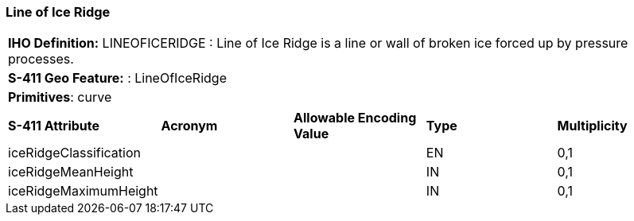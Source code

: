 [[sec-LineOfIceRidge]]
=== Line of Ice Ridge

[cols="a",options="headers"]
|===
a|**IHO Definition:** LINEOFICERIDGE : Line of Ice Ridge is a line or wall of broken ice forced up by pressure processes.
a|**S-411 Geo Feature:** : LineOfIceRidge
a|**Primitives**: curve
|===
[cols="a,a,a,a,a",options="headers"]
|===
a|**S-411 Attribute** |**Acronym** |**Allowable Encoding Value** |**Type** | **Multiplicity**
| iceRidgeClassification
| 
|
|EN
|0,1
| iceRidgeMeanHeight
| 
|
|IN
|0,1
| iceRidgeMaximumHeight
| 
|
|IN
|0,1
|===

